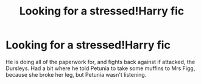 #+TITLE: Looking for a stressed!Harry fic

* Looking for a stressed!Harry fic
:PROPERTIES:
:Author: QuintBrit
:Score: 2
:DateUnix: 1563553925.0
:DateShort: 2019-Jul-19
:FlairText: What's That Fic?
:END:
He is doing all of the paperwork for, and fights back against if attacked, the Dursleys. Had a bit where he told Petunia to take some muffins to Mrs Figg, because she broke her leg, but Petunia wasn't listening.

